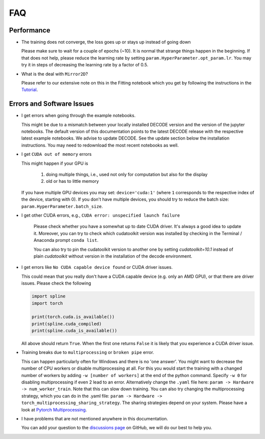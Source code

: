 FAQ
===

Performance
-----------

-  The training does not converge, the loss goes up or stays up instead of going
   down

   Please make sure to wait for a couple of epochs (~10). It is normal that
   strange things happen in the beginning. If that does not help, please reduce
   the learning rate by setting ``param.HyperParameter.opt_param.lr``. You may
   try it in steps of decreasing the learning rate by a factor of 0.5.

-   What is the deal with ``Mirror2D``?

    Please refer to our extensive note on this in the Fitting notebook which you
    get by following the instructions in the `Tutorial <tutorial.html>`__.

Errors and Software Issues
--------------------------

-  I get errors when going through the example notebooks.

   This might be due to a mismatch between your locally installed DECODE version
   and the version of the jupyter notebooks. The default version of this
   documentation points to the latest DECODE release with the respective latest
   example notebooks. We advise to update DECODE. See the update section below
   the installation instructions. You may need to redownload the most recent
   notebooks as well.

-  I get ``CUDA out of memory`` errors

   This might happen if your GPU is

      1. doing multiple things, i.e., used not only for computation but also for
         the display
      2. old or has to little memory

   If you have multiple GPU devices you may set: ``device='cuda:1'`` (where
   ``1`` corresponds to the respective index of the device, starting with 0). If
   you don't have multiple devices, you should try to reduce the batch size:
   ``param.HyperParameter.batch_size``.


- I get other CUDA errors, e.g., ``CUDA error: unspecified launch failure``

    Please check whether you have a somewhat up to date CUDA driver. It's always
    a good idea to update it. Moreover, you can try to check which cudatoolkit
    version was installed by checking in the Terminal / Anaconda prompt
    ``conda list``.

    You can also try to pin the cudatoolkit version to another one by setting
    `cudatoolkit=10.1` instead of plain `cudatoolkit` without version
    in the installation of the decode environment.

-  I get errors like ``No CUDA capable device found`` or CUDA driver issues.

   This could mean that you really don't have a CUDA capable device (e.g. only
   an AMD GPU), or that there are driver issues. Please check the following

   .. code-block:: python

      import spline
      import torch

      print(torch.cuda.is_available())
      print(spline.cuda_compiled)
      print(spline.cuda_is_available())

   All above should return ``True``. When the first one returns ``False`` it is
   likely that you experience a CUDA driver issue.

-  Training breaks due to ``multiprocessing`` or ``broken pipe`` error.

   This can happen particularly often for Windows and there is no 'one answer'.
   You might want to decrease the number of CPU workers or disable
   multiprocessing at all. For this you would start the training with a changed
   number of workers by adding ``-w [number of workers]`` at the end of
   the python command. Specify ``-w 0`` for disabling multiprocessing if even 2
   lead to an error. Alternatively change the ``.yaml`` file here: ``param ->
   Hardware -> num_worker_train``. Note that this can slow down training. You
   can also try changing the multiprocessing strategy, which you can do in the
   .yaml file: ``param -> Hardware -> torch_multiprocessing_sharing_strategy``.
   The sharing strategies depend on your system. Please have a look at `Pytorch
   Multiprocessing <https://pytorch.org/docs/stable/multiprocessing.html>`__.

-  I have problems that are not mentioned anywhere in this documentation.

   You can add your question to the `discussions page
   <https://github.com/TuragaLab/DECODE/discussions>`__ on GitHub, we will do
   our best to help you.
